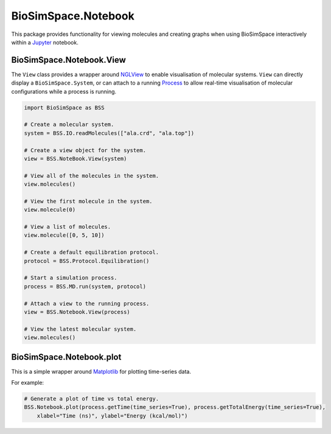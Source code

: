 
BioSimSpace.Notebook
====================

This package provides functionality for viewing molecules and creating graphs
when using BioSimSpace interactively within a `Jupyter <http://jupyter.org>`_
notebook.

BioSimSpace.Notebook.View
-------------------------

The ``View`` class provides a wrapper around `NGLView <https://github.com/arose/nglview>`_
to enable visualisation of molecular systems. ``View`` can directly display a ``BioSimSpace.System``\ ,
or can attach to a running `Process <../Process>`_ to allow real-time visualisation
of molecular configurations while a process is running.

.. code-block:: python

   import BioSimSpace as BSS

   # Create a molecular system.
   system = BSS.IO.readMolecules(["ala.crd", "ala.top"])

   # Create a view object for the system.
   view = BSS.NoteBook.View(system)

   # View all of the molecules in the system.
   view.molecules()

   # View the first molecule in the system.
   view.molecule(0)

   # View a list of molecules.
   view.molecule([0, 5, 10])

   # Create a default equilibration protocol.
   protocol = BSS.Protocol.Equilibration()

   # Start a simulation process.
   process = BSS.MD.run(system, protocol)

   # Attach a view to the running process.
   view = BSS.Notebook.View(process)

   # View the latest molecular system.
   view.molecules()

BioSimSpace.Notebook.plot
-------------------------

This is a simple wrapper around `Matplotlib <https://matplotlib.org>`_ for
plotting time-series data.

For example:

.. code-block:: python

   # Generate a plot of time vs total energy.
   BSS.Notebook.plot(process.getTime(time_series=True), process.getTotalEnergy(time_series=True),
       xlabel="Time (ns)", ylabel="Energy (kcal/mol)")
